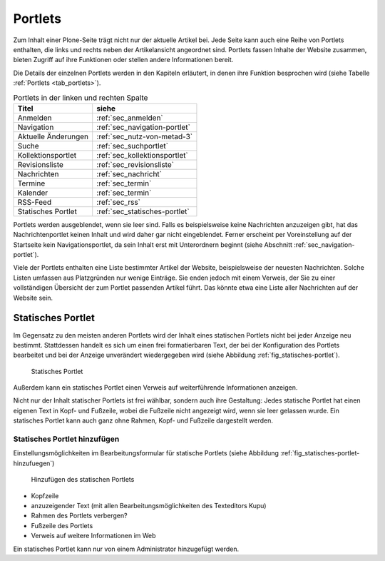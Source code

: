.. _sec_portlets:

==========
 Portlets
==========

Zum Inhalt einer Plone-Seite trägt nicht nur der aktuelle Artikel
bei. Jede Seite kann auch eine Reihe von Portlets enthalten, die links
und rechts neben der Artikelansicht angeordnet sind. Portlets fassen
Inhalte der Website zusammen, bieten Zugriff auf ihre Funktionen oder
stellen andere Informationen bereit.

Die Details der einzelnen Portlets werden in den Kapiteln erläutert,
in denen ihre Funktion besprochen wird (siehe Tabelle :ref:`Portlets
<tab_portlets>`).

.. _tab_portlets:

.. table:: Portlets in der linken und rechten Spalte

   +-------------------+----------------------------------+
   | Titel             | siehe                            |
   +===================+==================================+
   | Anmelden          | :ref:`sec_anmelden`              |
   +-------------------+----------------------------------+
   | Navigation        | :ref:`sec_navigation-portlet`    |
   +-------------------+----------------------------------+
   | Aktuelle          | :ref:`sec_nutz-von-metad-3`      |
   | Änderungen        |                                  |
   +-------------------+----------------------------------+
   | Suche             | :ref:`sec_suchportlet`           |
   +-------------------+----------------------------------+
   | Kollektionsportlet| :ref:`sec_kollektionsportlet`    |
   +-------------------+----------------------------------+
   | Revisionsliste    | :ref:`sec_revisionsliste`        |
   +-------------------+----------------------------------+
   | Nachrichten       | :ref:`sec_nachricht`             |
   +-------------------+----------------------------------+
   | Termine           | :ref:`sec_termin`                |
   +-------------------+----------------------------------+
   | Kalender          | :ref:`sec_termin`                |
   +-------------------+----------------------------------+
   | RSS-Feed          | :ref:`sec_rss`                   |
   +-------------------+----------------------------------+
   | Statisches        | :ref:`sec_statisches-portlet`    |
   | Portlet           |                                  |
   +-------------------+----------------------------------+
  

Portlets werden ausgeblendet, wenn sie leer sind. Falls es
beispielsweise keine Nachrichten anzuzeigen gibt, hat das
Nachrichtenportlet keinen Inhalt und wird daher gar nicht
eingeblendet. Ferner erscheint per Voreinstellung auf der Startseite
kein Navigationsportlet, da sein Inhalt erst mit Unterordnern beginnt
(siehe Abschnitt :ref:`sec_navigation-portlet`).

Viele der Portlets enthalten eine Liste bestimmter Artikel der
Website, beispielsweise der neuesten Nachrichten. Solche Listen
umfassen aus Platzgründen nur wenige Einträge. Sie enden jedoch mit
einem Verweis, der Sie zu einer vollständigen Übersicht der zum
Portlet passenden Artikel führt. Das könnte etwa eine Liste aller
Nachrichten auf der Website sein.

.. _sec_statisches-portlet:

Statisches Portlet
==================

Im Gegensatz zu den meisten anderen Portlets wird der Inhalt eines statischen
Portlets nicht bei jeder Anzeige neu bestimmt. Stattdessen handelt es sich um
einen frei formatierbaren Text, der bei der Konfiguration des Portlets
bearbeitet und bei der Anzeige unverändert wiedergegeben wird (siehe
Abbildung :ref:`fig_statisches-portlet`).

.. _fig_statisches-portlet:

.. figure:: ../images/portlet-static.*
   :width: 40%

   Statisches Portlet

Außerdem kann ein statisches Portlet einen Verweis auf weiterführende
Informationen anzeigen.

Nicht nur der Inhalt statischer Portlets ist frei wählbar, sondern
auch ihre Gestaltung: Jedes statische Portlet hat einen eigenen Text
in Kopf- und Fußzeile, wobei die Fußzeile nicht angezeigt wird, wenn
sie leer gelassen wurde. Ein statisches Portlet kann auch ganz ohne
Rahmen, Kopf- und Fußzeile dargestellt werden.

.. _sec_statisches-portlet-hinzufuegen:

Statisches Portlet hinzufügen
~~~~~~~~~~~~~~~~~~~~~~~~~~~~~

Einstellungsmöglichkeiten im Bearbeitungsformular für statische
Portlets (siehe Abbildung :ref:`fig_statisches-portlet-hinzufuegen`)

.. _fig_statisches-portlet-hinzufuegen:

.. figure:: ../images/statisches-portlet-hinzufuegen.png
   :width: 100%

   Hinzufügen des statischen Portlets

* Kopfzeile
* anzuzeigender Text (mit allen Bearbeitungsmöglichkeiten des Texteditors
  Kupu)
* Rahmen des Portlets verbergen?
* Fußzeile des Portlets
* Verweis auf weitere Informationen im Web

Ein statisches Portlet kann nur von einem Administrator hinzugefügt
werden.
